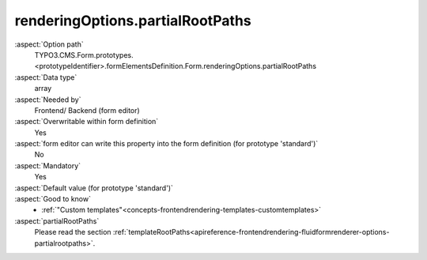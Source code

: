 renderingOptions.partialRootPaths
---------------------------------

:aspect:`Option path`
      TYPO3.CMS.Form.prototypes.<prototypeIdentifier>.formElementsDefinition.Form.renderingOptions.partialRootPaths

:aspect:`Data type`
      array

:aspect:`Needed by`
      Frontend/ Backend (form editor)

:aspect:`Overwritable within form definition`
      Yes

:aspect:`form editor can write this property into the form definition (for prototype 'standard')`
      No

:aspect:`Mandatory`
      Yes

:aspect:`Default value (for prototype 'standard')`
      .. code-block:: yaml
         :linenos:
         :emphasize-lines: 7-8

         Form:
           renderingOptions:
             translation:
               translationFiles:
                 10: 'EXT:form/Resources/Private/Language/locallang.xlf'
             templateRootPaths:
               10: 'EXT:form/Resources/Private/Frontend/Templates/'
             partialRootPaths:
               10: 'EXT:form/Resources/Private/Frontend/Partials/'
             layoutRootPaths:
               10: 'EXT:form/Resources/Private/Frontend/Layouts/'
             addQueryString: false
             argumentsToBeExcludedFromQueryString: {  }
             additionalParams: {  }
             controllerAction: perform
             httpMethod: post
             httpEnctype: multipart/form-data
             _isCompositeFormElement: false
             _isTopLevelFormElement: true
             honeypot:
               enable: true
               formElementToUse: Honeypot
             submitButtonLabel: Submit
             skipUnknownElements: true

:aspect:`Good to know`
      - :ref:`"Custom templates"<concepts-frontendrendering-templates-customtemplates>`

:aspect:`partialRootPaths`
      Please read the section :ref:`templateRootPaths<apireference-frontendrendering-fluidformrenderer-options-partialrootpaths>`.